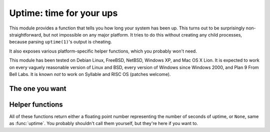 .. uptime documentation master file

Uptime: time for your ups
=========================

This module provides a function that tells you how long your system has been
up. This turns out to be surprisingly non-straightforward, but not impossible
on any major platform. It tries to do this without creating any child
processes, because parsing ``uptime(1)``'s output is cheating.

It also exposes various platform-specific helper functions, which you probably
won't need.

This module has been tested on Debian Linux, FreeBSD, NetBSD, Windows XP, and
Mac OS X Lion. It is expected to work on every vaguely reasonable version of
Linux and BSD, every version of Windows since Windows 2000, and Plan 9 From
Bell Labs. It is known *not* to work on Syllable and RISC OS (patches welcome).

The one you want
----------------

.. function:: uptime

     >>> from uptime import uptime
     >>> uptime()
     49170.129999999997

   Returns the uptime in seconds, or ``None`` if it can't figure it out.

   This function will try to call the right function for your platform (based
   on ``sys.platform``), or all functions in some order until it finds one
   that doesn't return ``None``.


Helper functions
----------------

All of these functions return either a floating point number representing the
number of seconds of uptime, or ``None``, same as :func:`uptime`. You probably
shouldn't call them yourself, but they're here if you want to.

.. function:: _uptime_bsd

   BSD-specific uptime (including OS X). It uses ``sysctl`` (through the
   ``sysctlbyname(3)`` function) to figure out the system's boot time, which
   it then subtracts from the current time to find the uptime.

.. function:: _uptime_linux

   Linux-specific uptime. It first tries to read ``/proc/uptime``, and if that
   fails, it calls the ``sysinfo(2)`` C function.

.. function:: _uptime_osx

   Alias for :func:`_uptime_bsd`.

.. function:: _uptime_plan9

   Plan 9 From Bell Labs. Reads ``/dev/time``, which contains the number of
   clock tics since boot and the number of clock ticks per seconds.

.. function:: _uptime_syllable

   Syllable-specific uptime. This does nothing at this point.

.. function:: _uptime_windows

   Windows-specific uptime. From Vista onward, it will call ``GetTickCount64``
   from Kernel32.lib. Before that (and since Windows 2000), it calls
   ``GetTickCount``, which returns an unsigned 32-bit number representing the
   number of milliseconds since boot and will therefore overflow after 49.7
   days. There is no way to tell when this has happened, but fortunately
   Windows systems won't stay up for that long.

   There is no solution yet for versions older than Windows 2000.

